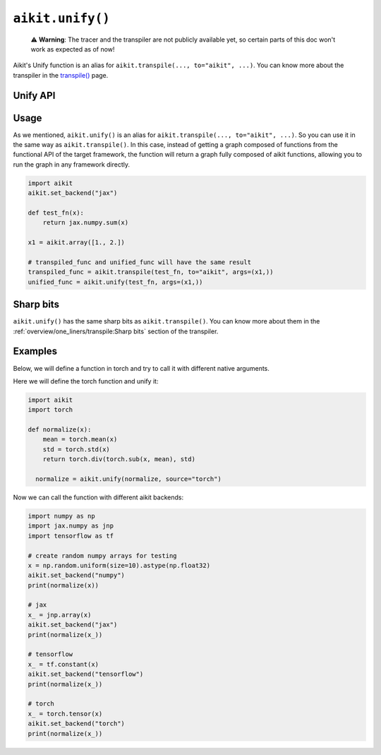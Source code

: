 ``aikit.unify()``
===============

..

   ⚠️ **Warning**: The tracer and the transpiler are not publicly available yet, so certain parts of this doc won't work as expected as of now!

Aikit's Unify function is an alias for ``aikit.transpile(..., to="aikit", ...)``. You can know
more about the transpiler in the `transpile() <transpile.rst>`_ page.

Unify API
---------

.. py:function:: aikit.unify(*objs, source = None, args = None, kwargs = None, **transpile_kwargs,)

  Transpiles an object into Aikit code. It's an alias to
  ``aikit.transpile(..., to="aikit", ...)``

  :param objs: Native callable(s) to transpile.
  :type objs: ``Callable``
  :param source: The framework that ``obj`` is from. This must be provided unless ``obj`` is a framework-specific module.
  :type source: ``Optional[str]``
  :param args: If specified, arguments that will be used to unify eagerly.
  :type args: ``Optional[Tuple]``
  :param kwargs: If specified, keyword arguments that will be used to unify eagerly.
  :type kwargs: ``Optional[dict]``
  :param transpile_kwargs: Arbitrary keyword arguments that will be passed to ``aikit.transpile``.

  :rtype: ``Union[Graph, LazyGraph, ModuleType, aikit.Module]``
  :return: A transpiled ``Graph`` or a non-initialized ``LazyGraph``. If the object is a native trainable module, the corresponding module in the target framework will be returned. If the object is a ``ModuleType``, the function will return a copy of the module with every method lazily transpiled.

Usage
-----

As we mentioned, ``aikit.unify()`` is an alias for ``aikit.transpile(..., to="aikit", ...)``.
So you can use it in the same way as ``aikit.transpile()``. In this case, instead of
getting a graph composed of functions from the functional API of the target framework,
the function will return a graph fully composed of aikit functions, allowing you to run
the graph in any framework directly.

.. code-block:: python

  import aikit
  aikit.set_backend("jax")

  def test_fn(x):
      return jax.numpy.sum(x)

  x1 = aikit.array([1., 2.])

  # transpiled_func and unified_func will have the same result
  transpiled_func = aikit.transpile(test_fn, to="aikit", args=(x1,))
  unified_func = aikit.unify(test_fn, args=(x1,))

Sharp bits
----------

``aikit.unify()`` has the same sharp bits as ``aikit.transpile()``. You can know more about
them in the :ref:`overview/one_liners/transpile:Sharp bits` section of the transpiler.

Examples
--------

Below, we will define a function in torch and try to call it with different native
arguments.

Here we will define the torch function and unify it:

.. code-block:: python

  import aikit
  import torch

  def normalize(x):
      mean = torch.mean(x)
      std = torch.std(x)
      return torch.div(torch.sub(x, mean), std)

    normalize = aikit.unify(normalize, source="torch")

Now we can call the function with different aikit backends:

.. code-block:: python

  import numpy as np
  import jax.numpy as jnp
  import tensorflow as tf

  # create random numpy arrays for testing
  x = np.random.uniform(size=10).astype(np.float32)
  aikit.set_backend("numpy")
  print(normalize(x))

  # jax
  x_ = jnp.array(x)
  aikit.set_backend("jax")
  print(normalize(x_))

  # tensorflow
  x_ = tf.constant(x)
  aikit.set_backend("tensorflow")
  print(normalize(x_))

  # torch
  x_ = torch.tensor(x)
  aikit.set_backend("torch")
  print(normalize(x_))
